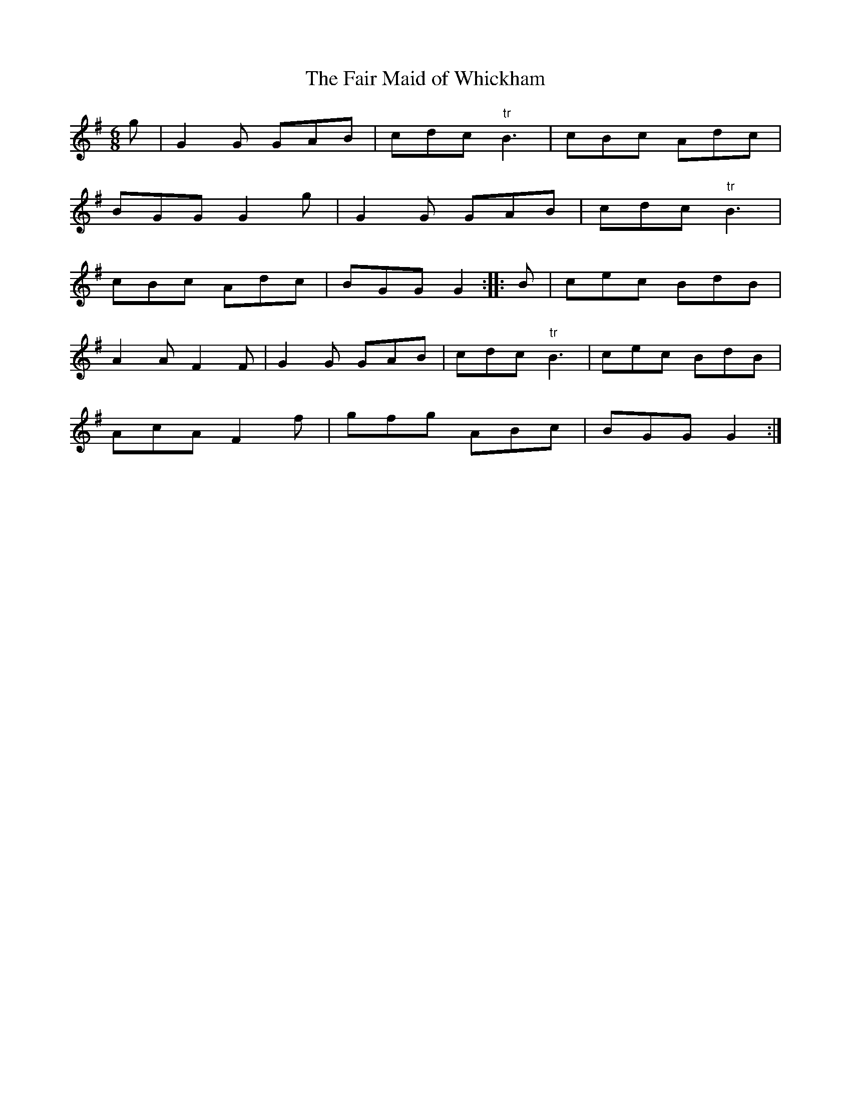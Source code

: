 X:16
T:The Fair Maid of Whickham
S:Northumbrian Minstrelsy
M:6/8
L:1/8
K:G
g | G2G GAB | cdc "tr"B3 | cBc Adc |
BGG G2g | G2G GAB | cdc "tr"B3 |
cBc Adc | BGG G2 :: B | cec BdB |
A2A F2F | G2G GAB | cdc "tr"B3 | cec BdB |
AcA F2f | gfg ABc | BGG G2 :|
